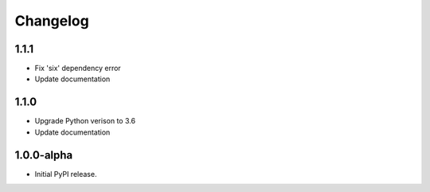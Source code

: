 Changelog
=========

1.1.1
-----
- Fix 'six' dependency error
- Update documentation

1.1.0
-----
- Upgrade Python verison to 3.6
- Update documentation

1.0.0-alpha
-----
- Initial PyPI release.

